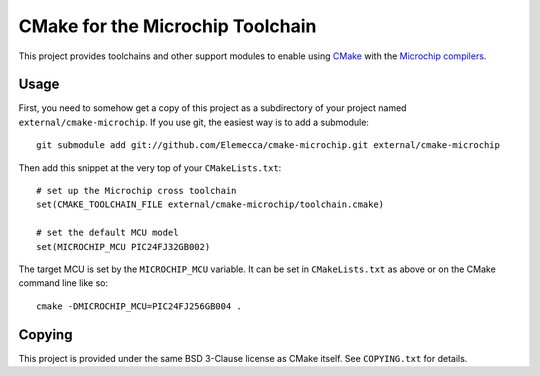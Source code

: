 #################################
CMake for the Microchip Toolchain
#################################

This project provides toolchains and other support modules to enable
using `CMake`_ with the `Microchip compilers`_.

.. _CMake: https://cmake.org/
.. _Microchip compilers: http://www.microchip.com/mplab/compilers

Usage
=====

First, you need to somehow get a copy of this project as a subdirectory
of your project named ``external/cmake-microchip``. If you use git, the
easiest way is to add a submodule::

    git submodule add git://github.com/Elemecca/cmake-microchip.git external/cmake-microchip

Then add this snippet at the very top of your ``CMakeLists.txt``::

    # set up the Microchip cross toolchain
    set(CMAKE_TOOLCHAIN_FILE external/cmake-microchip/toolchain.cmake)

    # set the default MCU model
    set(MICROCHIP_MCU PIC24FJ32GB002)

The target MCU is set by the ``MICROCHIP_MCU`` variable. It can be set
in ``CMakeLists.txt`` as above or on the CMake command line like so::

    cmake -DMICROCHIP_MCU=PIC24FJ256GB004 .

Copying
=======

This project is provided under the same BSD 3-Clause license as
CMake itself. See ``COPYING.txt`` for details.
